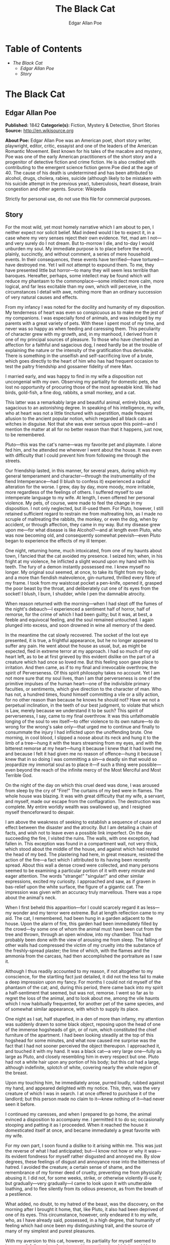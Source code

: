 #+TITLE: The Black Cat
#+AUTHOR: Edgar Allan Poe

* Table of Contents
  -  [[The Black Cat][The Black Cat]]
    -  [[Edgar Allan Poe][Edgar Allan Poe]]
    -  [[Story][Story]]

* The Black Cat
** Edgar Allan Poe
   *Published:* 1842
   *Categorie(s):* Fiction, Mystery & Detective, Short Stories
   *Source:* http://en.wikisource.org

   *About Poe:*
   Edgar Allan Poe was an American poet, short story writer, playwright, editor, critic, essayist and one of the leaders of
   the American Romantic Movement. Best known for his tales of the macabre and mystery, Poe was one of the early American
   practitioners of the short story and a progenitor of detective fiction and crime fiction. He is also credited with
   contributing to the emergent science fiction genre.Poe died at the age of 40. The cause of his death is undetermined and
   has been attributed to alcohol, drugs, cholera, rabies, suicide (although likely to be mistaken with his suicide attempt
   in the previous year), tuberculosis, heart disease, brain congestion and other agents. Source: Wikipedia

   Strictly for personal use, do not use this file for commercial purposes.

** Story

   For the most wild, yet most homely narrative which I am about to pen, I neither expect nor solicit belief. Mad indeed
   would I be to expect it, in a case where my very senses reject their own evidence. Yet, mad am I not---and very surely
   do I not dream. But to-morrow I die, and to-day I would unburden my soul. My immediate purpose is to place before the
   world, plainly, succinctly, and without comment, a series of mere household events. In their consequences, these events
   have terrified---have tortured---have destroyed me. Yet I will not attempt to expound them. To me, they have presented
   little but horror---to many they will seem less terrible than baroques. Hereafter, perhaps, some intellect may be found
   which will reduce my phantasm to the commonplace---some intellect more calm, more logical, and far less excitable than
   my own, which will perceive, in the circumstances I detail with awe, nothing more than an ordinary succession of very
   natural causes and effects.

   From my infancy I was noted for the docility and humanity of my disposition. My tenderness of heart was even so
   conspicuous as to make me the jest of my companions. I was especially fond of animals, and was indulged by my parents
   with a great variety of pets. With these I spent most of my time, and never was so happy as when feeding and caressing
   them. This peculiarity of character grew with my growth, and, in my manhood, I derived from it one of my principal
   sources of pleasure. To those who have cherished an affection for a faithful and sagacious dog, I need hardly be at the
   trouble of explaining the nature or the intensity of the gratification thus derivable. There is something in the
   unselfish and self-sacrificing love of a brute, which goes directly to the heart of him who has had frequent occasion to
   test the paltry friendship and gossamer fidelity of mere Man.

   I married early, and was happy to find in my wife a disposition not uncongenial with my own. Observing my partiality for
   domestic pets, she lost no opportunity of procuring those of the most agreeable kind. We had birds, gold-fish, a fine
   dog, rabbits, a small monkey, and a cat.

   This latter was a remarkably large and beautiful animal, entirely black, and sagacious to an astonishing degree. In
   speaking of his intelligence, my wife, who at heart was not a little tinctured with superstition, made frequent allusion
   to the ancient popular notion, which regarded all black cats as witches in disguise. Not that she was ever serious upon
   this point---and I mention the matter at all for no better reason than that it happens, just now, to be remembered.

   Pluto---this was the cat's name---was my favorite pet and playmate. I alone fed him, and he attended me wherever I went
   about the house. It was even with difficulty that I could prevent him from following me through the streets.

   Our friendship lasted, in this manner, for several years, during which my general temperament and character---through
   the instrumentality of the fiend Intemperance---had (I blush to confess it) experienced a radical alteration for the
   worse. I grew, day by day, more moody, more irritable, more regardless of the feelings of others. I suffered myself to
   use intemperate language to my wife. At length, I even offered her personal violence. My pets, of course, were made to
   feel the change in my disposition. I not only neglected, but ill-used them. For Pluto, however, I still retained
   sufficient regard to restrain me from maltreating him, as I made no scruple of maltreating the rabbits, the monkey, or
   even the dog, when by accident, or through affection, they came in my way. But my disease grew upon me---for what
   disease is like Alcohol?---and at length even Pluto, who was now becoming old, and consequently somewhat peevish---even
   Pluto began to experience the effects of my ill temper.

   One night, returning home, much intoxicated, from one of my haunts about town, I fancied that the cat avoided my
   presence. I seized him; when, in his fright at my violence, he inflicted a slight wound upon my hand with his teeth. The
   fury of a demon instantly possessed me. I knew myself no longer. My original soul seemed, at once, to take its flight
   from my body; and a more than fiendish malevolence, gin-nurtured, thrilled every fibre of my frame. I took from my
   waistcoat pocket a pen-knife, opened it, grasped the poor beast by the throat, and deliberately cut one of its eyes from
   the socket! I blush, I burn, I shudder, while I pen the damnable atrocity.

   When reason returned with the morning---when I had slept off the fumes of the night's debauch---I experienced a
   sentiment half of horror, half of remorse, for the crime of which I had been guilty; but it was, at best, a feeble and
   equivocal feeling, and the soul remained untouched. I again plunged into excess, and soon drowned in wine all memory of
   the deed.

   In the meantime the cat slowly recovered. The socket of the lost eye presented, it is true, a frightful appearance, but
   he no longer appeared to suffer any pain. He went about the house as usual, but, as might be expected, fled in extreme
   terror at my approach. I had so much of my old heart left, as to be at first grieved by this evident dislike on the part
   of a creature which had once so loved me. But this feeling soon gave place to irritation. And then came, as if to my
   final and irrevocable overthrow, the spirit of Perverseness. Of this spirit philosophy takes no account. Yet I am not
   more sure that my soul lives, than I am that perverseness is one of the primitive impulses of the human heart---one of
   the indivisible primary faculties, or sentiments, which give direction to the character of man. Who has not, a hundred
   times, found himself committing a vile or a silly action, for no other reason than because he knows he should not? Have
   we not a perpetual inclination, in the teeth of our best judgment, to violate that which is Law, merely because we
   understand it to be such? This spirit of perverseness, I say, came to my final overthrow. It was this unfathomable
   longing of the soul to vex itself---to offer violence to its own nature---to do wrong for the wrong's sake only---that
   urged me to continue and finally to consummate the injury I had inflicted upon the unoffending brute. One morning, in
   cool blood, I slipped a noose about its neck and hung it to the limb of a tree---hung it with the tears streaming from
   my eyes, and with the bitterest remorse at my heart---hung it because I knew that it had loved me, and because I felt it
   had given me no reason of offence---hung it because I knew that in so doing I was committing a sin---a deadly sin that
   would so jeopardize my immortal soul as to place it---if such a thing were possible---even beyond the reach of the
   infinite mercy of the Most Merciful and Most Terrible God.

   On the night of the day on which this cruel deed was done, I was aroused from sleep by the cry of "Fire!" The curtains
   of my bed were in flames. The whole house was blazing. It was with great difficulty that my wife, a servant, and myself,
   made our escape from the conflagration. The destruction was complete. My entire worldly wealth was swallowed up, and I
   resigned myself thenceforward to despair.

   I am above the weakness of seeking to establish a sequence of cause and effect between the disaster and the atrocity.
   But I am detailing a chain of facts, and wish not to leave even a possible link imperfect. On the day succeeding the
   fire, I visited the ruins. The walls, with one exception, had fallen in. This exception was found in a compartment wall,
   not very thick, which stood about the middle of the house, and against which had rested the head of my bed. The
   plastering had here, in great measure, resisted the action of the fire---a fact which I attributed to its having been
   recently spread. About this wall a dense crowd were collected, and many persons seemed to be examining a particular
   portion of it with every minute and eager attention. The words "strange!" "singular!" and other similar expressions,
   excited my curiosity. I approached and saw, as if graven in bas-relief upon the white surface, the figure of a gigantic
   cat. The impression was given with an accuracy truly marvellous. There was a rope about the animal's neck.

   When I first beheld this apparition---for I could scarcely regard it as less---my wonder and my terror were extreme. But
   at length reflection came to my aid. The cat, I remembered, had been hung in a garden adjacent to the house. Upon the
   alarm of fire, this garden had been immediately filled by the crowd---by some one of whom the animal must have been cut
   from the tree and thrown, through an open window, into my chamber. This had probably been done with the view of arousing
   me from sleep. The falling of other walls had compressed the victim of my cruelty into the substance of the
   freshly-spread plaster; the lime of which, with the flames and the ammonia from the carcass, had then accomplished the
   portraiture as I saw it.

   Although I thus readily accounted to my reason, if not altogether to my conscience, for the startling fact just
   detailed, it did not the less fail to make a deep impression upon my fancy. For months I could not rid myself of the
   phantasm of the cat; and, during this period, there came back into my spirit a half-sentiment that seemed, but was not,
   remorse. I went so far as to regret the loss of the animal, and to look about me, among the vile haunts which I now
   habitually frequented, for another pet of the same species, and of somewhat similar appearance, with which to supply its
   place.

   One night as I sat, half stupefied, in a den of more than infamy, my attention was suddenly drawn to some black object,
   reposing upon the head of one of the immense hogsheads of gin, or of rum, which constituted the chief furniture of the
   apartment. I had been looking steadily at the top of this hogshead for some minutes, and what now caused me surprise was
   the fact that I had not sooner perceived the object thereupon. I approached it, and touched it with my hand. It was a
   black cat---a very large one---fully as large as Pluto, and closely resembling him in every respect but one. Pluto had
   not a white hair upon any portion of his body; but this cat had a large, although indefinite, splotch of white, covering
   nearly the whole region of the breast.

   Upon my touching him, he immediately arose, purred loudly, rubbed against my hand, and appeared delighted with my
   notice. This, then, was the very creature of which I was in search. I at once offered to purchase it of the landlord;
   but this person made no claim to it---knew nothing of it---had never seen it before.

   I continued my caresses, and when I prepared to go home, the animal evinced a disposition to accompany me. I permitted
   it to do so; occasionally stooping and patting it as I proceeded. When it reached the house it domesticated itself at
   once, and became immediately a great favorite with my wife.

   For my own part, I soon found a dislike to it arising within me. This was just the reverse of what I had anticipated;
   but---I know not how or why it was---its evident fondness for myself rather disgusted and annoyed me. By slow degrees,
   these feelings of disgust and annoyance rose into the bitterness of hatred. I avoided the creature; a certain sense of
   shame, and the remembrance of my former deed of cruelty, preventing me from physically abusing it. I did not, for some
   weeks, strike, or otherwise violently ill-use it; but gradually---very gradually---I came to look upon it with
   unutterable loathing, and to flee silently from its odious presence, as from the breath of a pestilence.

   What added, no doubt, to my hatred of the beast, was the discovery, on the morning after I brought it home, that, like
   Pluto, it also had been deprived of one of its eyes. This circumstance, however, only endeared it to my wife, who, as I
   have already said, possessed, in a high degree, that humanity of feeling which had once been my distinguishing trait,
   and the source of many of my simplest and purest pleasures.

   With my aversion to this cat, however, its partiality for myself seemed to increase. It followed my footsteps with a
   pertinacity which it would be difficult to make the reader comprehend. Whenever I sat, it would crouch beneath my chair,
   or spring upon my knees, covering me with its loathsome caresses. If I arose to walk, it would get between my feet, and
   thus nearly throw me down, or, fastening its long and sharp claws in my dress, clamber, in this manner, to my breast. At
   such times, although I longed to destroy it with a blow, I was yet withheld from so doing, partly by a memory of my
   former crime, but chiefly---let me confess it at once---by absolute dread of the beast.

   This dread was not exactly a dread of physical evil---and yet I should be at a loss how otherwise to define it. I am
   almost ashamed to own---yes, even in this felon's cell, I am almost ashamed to own---that the terror and horror with
   which the animal inspired me, had been heightened by one of the merest chimeras it would be possible to conceive. My
   wife had called my attention, more than once, to the character of the mark of white hair, of which I have spoken, and
   which constituted the sole visible difference between the strange beast and the one I had destroyed. The reader will
   remember that this mark, although large, had been originally very indefinite; but, by slow degrees---degrees nearly
   imperceptible, and which for a long time my reason struggled to reject as fanciful---it had, at length, assumed a
   rigorous distinctness of outline. It was now the representation of an object that I shudder to name---and for this,
   above all, I loathed, and dreaded, and would have rid myself of the monster had I dared---it was now, I say, the image
   of a hideous---of a ghastly thing---of the Gallows!---oh, mournful and terrible engine of horror and of crime---of agony
   and of death!

   And now was I indeed wretched beyond the wretchedness of mere humanity. And a brute beast---whose fellow I had
   contemptuously destroyed---a brute beast to work out for me---for me, a man, fashioned in the image of the High God---so
   much of insufferable woe! Alas! neither by day nor by night knew I the blessing of rest any more! During the former the
   creature left me no moment alone; and, in the latter, I started, hourly, from dreams of unutterable fear, to find the
   hot breath of the thing upon my face, and its vast weight---an incarnate nightmare that I had no power to shake
   off---incumbent eternally upon my heart!

   Beneath the pressure of torments such as these, the feeble remnant of the good within me succumbed. Evil thoughts became
   my sole intimates---the darkest and most evil of thoughts. The moodiness of my usual temper increased to hatred of all
   things and of all mankind; while, from the sudden, frequent, and ungovernable outbursts of a fury to which I now blindly
   abandoned myself, my uncomplaining wife, alas! was the most usual and the most patient of sufferers.

   One day she accompanied me, upon some household errand, into the cellar of the old building which our poverty compelled
   us to inhabit. The cat followed me down the steep stairs, and, nearly throwing me headlong, exasperated me to madness.
   Uplifting an axe, and forgetting, in my wrath, the childish dread which had hitherto stayed my hand, I aimed a blow at
   the animal which, of course, would have proved instantly fatal had it descended as I wished. But this blow was arrested
   by the hand of my wife. Goaded, by the interference, into a rage more than demoniacal, I withdrew my arm from her grasp,
   and buried the axe in her brain. She fell dead upon the spot, without a groan.

   This hideous murder accomplished, I set myself forthwith, and with entire deliberation, to the task of concealing the
   body. I knew that I could not remove it from the house, either by day or by night, without the risk of being observed by
   the neighbours. Many projects entered my mind. At one period I thought of cutting the corpse into minute fragments, and
   destroying them by fire. At another, I resolved to dig a grave for it in the floor of the cellar. Again, I deliberated
   about casting it in the well in the yard---about packing it in a box, as if merchandise, with the usual arrangements,
   and so getting a porter to take it from the house. Finally I hit upon what I considered a far better expedient than
   either of these. I determined to wall it up in the cellar---as the monks of the Middle Ages recorded to have walled up
   their victims.

   For a purpose such as this the cellar was well adapted. Its walls were loosely constructed, and had lately been
   plastered throughout with a rough plaster, which the dampness of the atmosphere had prevented from hardening. Moreover,
   in one of the walls was a projection, caused by a false chimney, or fireplace, that had been filled up, and made to
   resemble the rest of the cellar. I made no doubt that I could readily displace the bricks at this point, insert the
   corpse, and wall the whole up as before, so that no eye could detect anything suspicious.

   And in this calculation I was not deceived. By means of a crowbar I easily dislodged the bricks, and, having carefully
   deposited the body against the inner wall, I propped it in that position, while, with little trouble, I relaid the whole
   structure as it originally stood. Having procured mortar, sand, and hair, with every possible precaution, I prepared a
   plaster which could not be distinguished from the old, and with this I very carefully went over the new brickwork. When
   I had finished, I felt satisfied that all was right. The wall did not present the slightest appearance of having been
   disturbed. The rubbish on the floor was picked up with the minutest care. I looked around triumphantly, and said to
   myself, "Here at least, then, my labor has not been in vain."

   My next step was to look for the beast which had been the cause of so much wretchedness; for I had, at length, firmly
   resolved to put it to death. Had I been able to meet with it, at the moment, there could have been no doubt of its fate;
   but it appeared that the crafty animal had been alarmed at the violence of my previous anger, and forebore to present
   itself in my present mood. It is impossible to describe, or to imagine, the deep, the blissful sense of relief which the
   absence of the detested creature occasioned in my bosom. It did not make its appearance during the night---and thus for
   one night at least, since its introduction into the house, I soundly and tranquilly slept; aye, slept even with the
   burden of murder upon my soul!

   The second and the third day passed, and still my tormentor came not. Once again I breathed as a free man. The monster,
   in terror, had fled the premises for ever! I should behold it no more! My happiness was supreme! The guilt of my dark
   deed disturbed me but little. Some few inquiries had been made, but these had been readily answered. Even a search had
   been instituted---but of course nothing was to be discovered. I looked upon my future felicity as secured.

   Upon the fourth day of the assassination, a party of the police came, very unexpectedly, into the house, and proceeded
   again to make rigorous investigation of the premises. Secure, however, in the inscrutability of my place of concealment,
   I felt no embarrassment whatever. The officers bade me accompany them in their search. They left no nook or corner
   unexplored. At length, for the third or fourth time, they descended into the cellar. I quivered not in a muscle. My
   heart beat calmly as that of one who slumbers in innocence. I walked the cellar from end to end. I folded my arms upon
   my bosom, and roamed easily to and fro. The police were thoroughly satisfied, and prepared to depart. The glee at my
   heart was too strong to be restrained. I burned to say if but one word, by way of triumph, and to render doubly sure
   their assurance of my guiltlessness.

   "Gentlemen," I said at last, as the party ascended the steps, "I delight to have allayed your suspicions. I wish you all
   health, and a little more courtesy. By-the-bye, gentlemen, this---this is a very well-constructed house." (In the rabid
   desire to say something easily, I scarcely knew what I uttered at all.) "I may say an excellently well-constructed
   house. These walls---are you going, gentlemen?---these walls are solidly put together;" and here, through the mere
   frenzy of bravado, I rapped heavily, with a cane which I held in my hand, upon that very portion of the brickwork behind
   which stood the corpse of the wife of my bosom.

   But may God shield and deliver me from the fangs of the Arch-Fiend! No sooner had the reverberation of my blows sunk
   into silence, than I was answered by a voice from within the tomb!---by a cry, at first muffled and broken, like the
   sobbing of a child, and then quickly swelling into one long, loud, and continuous scream, utterly anomalous and
   inhuman---a howl---a wailing shriek, half of horror and half of triumph, such as might have arisen only out of hell,
   conjointly from the throats of the damned in their agony and of the demons that exult in the damnation.

   Of my own thoughts it is folly to speak. Swooning, I staggered to the opposite wall. For one instant the party upon the
   stairs remained motionless, through extremity of terror and of awe. In the next, a dozen stout arms were toiling at the
   wall. It fell bodily. The corpse, already greatly decayed and clotted with gore, stood erect before the eyes of the
   spectators. Upon its head, with red extended mouth and solitary eye of fire, sat the hideous beast whose craft had
   seduced me into murder, and whose informing voice had consigned me to the hangman. I had walled the monster up within
   the tomb!
